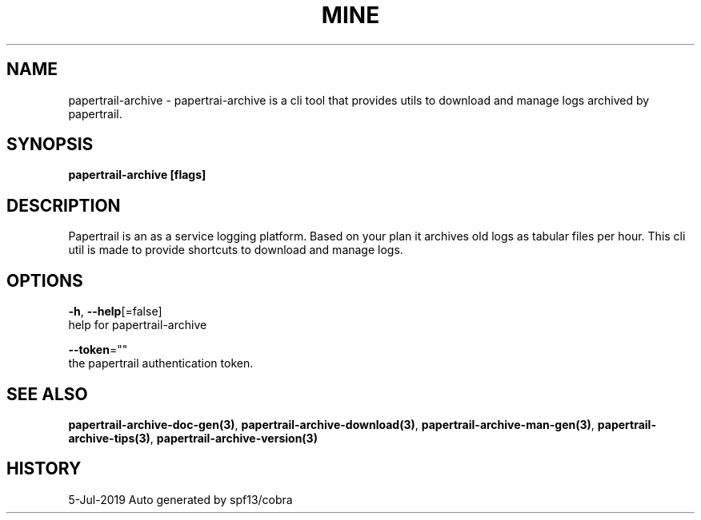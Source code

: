 .TH "MINE" "3" "Jul 2019" "Auto generated by spf13/cobra" "" 
.nh
.ad l


.SH NAME
.PP
papertrail\-archive \- papertrai\-archive is a cli tool that provides utils to download and manage logs archived by papertrail.


.SH SYNOPSIS
.PP
\fBpapertrail\-archive [flags]\fP


.SH DESCRIPTION
.PP
Papertrail is an as a service logging platform. Based on your plan
it archives old logs as tabular files per hour. This cli util is made to
provide shortcuts to download and manage logs.


.SH OPTIONS
.PP
\fB\-h\fP, \fB\-\-help\fP[=false]
    help for papertrail\-archive

.PP
\fB\-\-token\fP=""
    the papertrail authentication token.


.SH SEE ALSO
.PP
\fBpapertrail\-archive\-doc\-gen(3)\fP, \fBpapertrail\-archive\-download(3)\fP, \fBpapertrail\-archive\-man\-gen(3)\fP, \fBpapertrail\-archive\-tips(3)\fP, \fBpapertrail\-archive\-version(3)\fP


.SH HISTORY
.PP
5\-Jul\-2019 Auto generated by spf13/cobra
